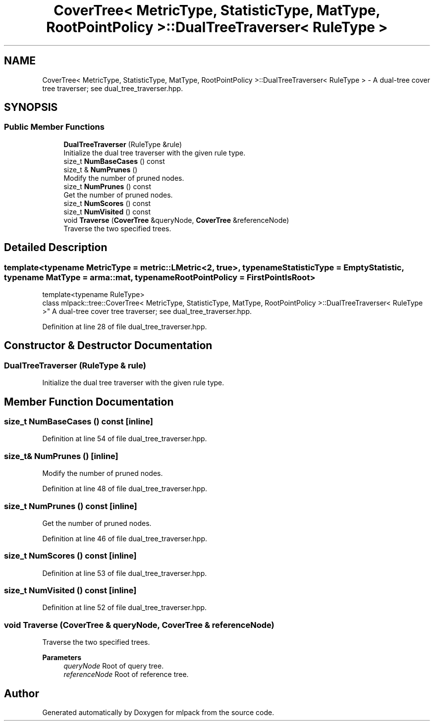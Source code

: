 .TH "CoverTree< MetricType, StatisticType, MatType, RootPointPolicy >::DualTreeTraverser< RuleType >" 3 "Sun Jun 20 2021" "Version 3.4.2" "mlpack" \" -*- nroff -*-
.ad l
.nh
.SH NAME
CoverTree< MetricType, StatisticType, MatType, RootPointPolicy >::DualTreeTraverser< RuleType > \- A dual-tree cover tree traverser; see dual_tree_traverser\&.hpp\&.  

.SH SYNOPSIS
.br
.PP
.SS "Public Member Functions"

.in +1c
.ti -1c
.RI "\fBDualTreeTraverser\fP (RuleType &rule)"
.br
.RI "Initialize the dual tree traverser with the given rule type\&. "
.ti -1c
.RI "size_t \fBNumBaseCases\fP () const"
.br
.ti -1c
.RI "size_t & \fBNumPrunes\fP ()"
.br
.RI "Modify the number of pruned nodes\&. "
.ti -1c
.RI "size_t \fBNumPrunes\fP () const"
.br
.RI "Get the number of pruned nodes\&. "
.ti -1c
.RI "size_t \fBNumScores\fP () const"
.br
.ti -1c
.RI "size_t \fBNumVisited\fP () const"
.br
.ti -1c
.RI "void \fBTraverse\fP (\fBCoverTree\fP &queryNode, \fBCoverTree\fP &referenceNode)"
.br
.RI "Traverse the two specified trees\&. "
.in -1c
.SH "Detailed Description"
.PP 

.SS "template<typename MetricType = metric::LMetric<2, true>, typename StatisticType = EmptyStatistic, typename MatType = arma::mat, typename RootPointPolicy = FirstPointIsRoot>
.br
template<typename RuleType>
.br
class mlpack::tree::CoverTree< MetricType, StatisticType, MatType, RootPointPolicy >::DualTreeTraverser< RuleType >"
A dual-tree cover tree traverser; see dual_tree_traverser\&.hpp\&. 
.PP
Definition at line 28 of file dual_tree_traverser\&.hpp\&.
.SH "Constructor & Destructor Documentation"
.PP 
.SS "\fBDualTreeTraverser\fP (RuleType & rule)"

.PP
Initialize the dual tree traverser with the given rule type\&. 
.SH "Member Function Documentation"
.PP 
.SS "size_t NumBaseCases () const\fC [inline]\fP"

.PP
Definition at line 54 of file dual_tree_traverser\&.hpp\&.
.SS "size_t& NumPrunes ()\fC [inline]\fP"

.PP
Modify the number of pruned nodes\&. 
.PP
Definition at line 48 of file dual_tree_traverser\&.hpp\&.
.SS "size_t NumPrunes () const\fC [inline]\fP"

.PP
Get the number of pruned nodes\&. 
.PP
Definition at line 46 of file dual_tree_traverser\&.hpp\&.
.SS "size_t NumScores () const\fC [inline]\fP"

.PP
Definition at line 53 of file dual_tree_traverser\&.hpp\&.
.SS "size_t NumVisited () const\fC [inline]\fP"

.PP
Definition at line 52 of file dual_tree_traverser\&.hpp\&.
.SS "void Traverse (\fBCoverTree\fP & queryNode, \fBCoverTree\fP & referenceNode)"

.PP
Traverse the two specified trees\&. 
.PP
\fBParameters\fP
.RS 4
\fIqueryNode\fP Root of query tree\&. 
.br
\fIreferenceNode\fP Root of reference tree\&. 
.RE
.PP


.SH "Author"
.PP 
Generated automatically by Doxygen for mlpack from the source code\&.
